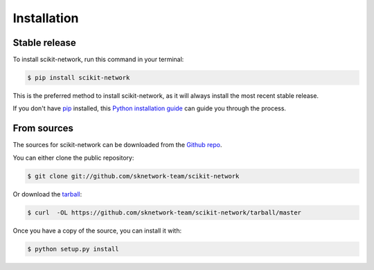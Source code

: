 .. highlight:: shell

============
Installation
============


Stable release
--------------

To install scikit-network, run this command in your terminal:

.. code-block:: console

    $ pip install scikit-network

This is the preferred method to install scikit-network, as it will always install the most recent stable release.

If you don't have `pip`_ installed, this `Python installation guide`_ can guide
you through the process.

.. _pip: https://pip.pypa.io
.. _Python installation guide: http://docs.python-guide.org/en/latest/starting/installation/


From sources
------------

The sources for scikit-network can be downloaded from the `Github repo`_.

You can either clone the public repository:

.. code-block:: console

    $ git clone git://github.com/sknetwork-team/scikit-network

Or download the `tarball`_:

.. code-block:: console

    $ curl  -OL https://github.com/sknetwork-team/scikit-network/tarball/master

Once you have a copy of the source, you can install it with:

.. code-block:: console

    $ python setup.py install


.. _Github repo: https://github.com/sknetwork-team/scikit-network
.. _tarball: https://github.com/sknetwork-team/scikit-network/tarball/master
